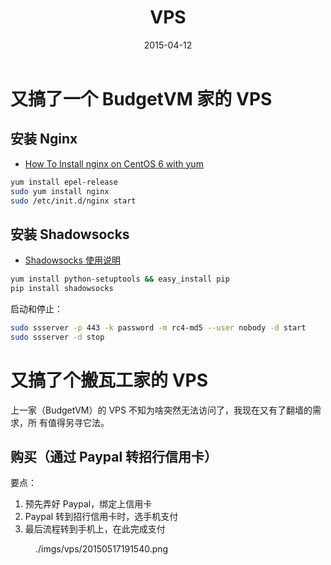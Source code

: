 #+TITLE: VPS
#+DATE: 2015-04-12

* 又搞了一个 BudgetVM 家的 VPS
** 安装 Nginx
- [[https://www.digitalocean.com/community/tutorials/how-to-install-nginx-on-centos-6-with-yum][How To Install nginx on CentOS 6 with yum]]   

#+BEGIN_SRC sh
yum install epel-release
sudo yum install nginx
sudo /etc/init.d/nginx start
#+END_SRC

** 安装 Shadowsocks
- [[https://github.com/shadowsocks/shadowsocks/wiki/Shadowsocks-%25E4%25BD%25BF%25E7%2594%25A8%25E8%25AF%25B4%25E6%2598%258E][Shadowsocks 使用说明]]

#+BEGIN_SRC sh
yum install python-setuptools && easy_install pip
pip install shadowsocks
#+END_SRC

启动和停止：
#+BEGIN_SRC sh
sudo ssserver -p 443 -k password -m rc4-md5 --user nobody -d start
sudo ssserver -d stop
#+END_SRC

* 又搞了个搬瓦工家的 VPS
上一家（BudgetVM）的 VPS 不知为啥突然无法访问了，我现在又有了翻墙的需求，所
有值得另寻它法。

** 购买（通过 Paypal 转招行信用卡）
要点：
1. 预先弄好 Paypal，绑定上信用卡
2. Paypal 转到招行信用卡时，选手机支付
3. 最后流程转到手机上，在此完成支付

#+CAPTION: ./imgs/vps/20150517191540.png
[[../static/imgs/vps/20150517191540.png]]

** 
